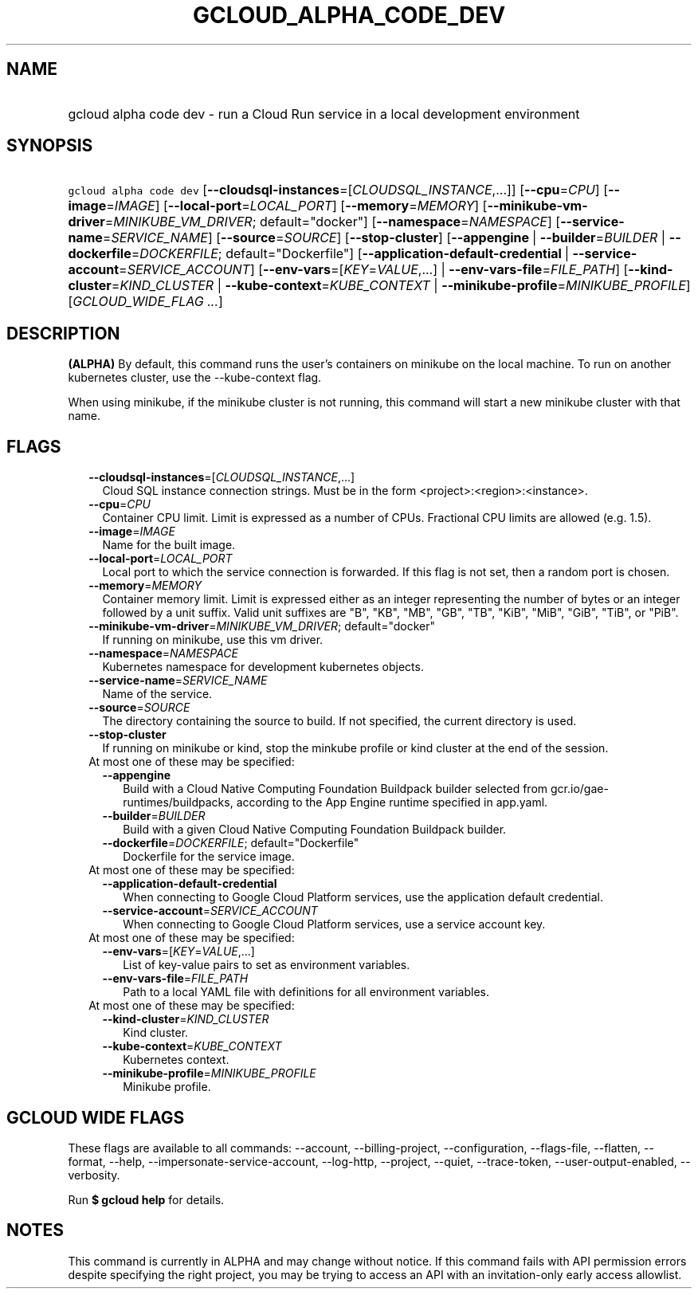 
.TH "GCLOUD_ALPHA_CODE_DEV" 1



.SH "NAME"
.HP
gcloud alpha code dev \- run a Cloud Run service in a local development environment



.SH "SYNOPSIS"
.HP
\f5gcloud alpha code dev\fR [\fB\-\-cloudsql\-instances\fR=[\fICLOUDSQL_INSTANCE\fR,...]] [\fB\-\-cpu\fR=\fICPU\fR] [\fB\-\-image\fR=\fIIMAGE\fR] [\fB\-\-local\-port\fR=\fILOCAL_PORT\fR] [\fB\-\-memory\fR=\fIMEMORY\fR] [\fB\-\-minikube\-vm\-driver\fR=\fIMINIKUBE_VM_DRIVER\fR;\ default="docker"] [\fB\-\-namespace\fR=\fINAMESPACE\fR] [\fB\-\-service\-name\fR=\fISERVICE_NAME\fR] [\fB\-\-source\fR=\fISOURCE\fR] [\fB\-\-stop\-cluster\fR] [\fB\-\-appengine\fR\ |\ \fB\-\-builder\fR=\fIBUILDER\fR\ |\ \fB\-\-dockerfile\fR=\fIDOCKERFILE\fR;\ default="Dockerfile"] [\fB\-\-application\-default\-credential\fR\ |\ \fB\-\-service\-account\fR=\fISERVICE_ACCOUNT\fR] [\fB\-\-env\-vars\fR=[\fIKEY\fR=\fIVALUE\fR,...]\ |\ \fB\-\-env\-vars\-file\fR=\fIFILE_PATH\fR] [\fB\-\-kind\-cluster\fR=\fIKIND_CLUSTER\fR\ |\ \fB\-\-kube\-context\fR=\fIKUBE_CONTEXT\fR\ |\ \fB\-\-minikube\-profile\fR=\fIMINIKUBE_PROFILE\fR] [\fIGCLOUD_WIDE_FLAG\ ...\fR]



.SH "DESCRIPTION"

\fB(ALPHA)\fR By default, this command runs the user's containers on minikube on
the local machine. To run on another kubernetes cluster, use the
\-\-kube\-context flag.

When using minikube, if the minikube cluster is not running, this command will
start a new minikube cluster with that name.



.SH "FLAGS"

.RS 2m
.TP 2m
\fB\-\-cloudsql\-instances\fR=[\fICLOUDSQL_INSTANCE\fR,...]
Cloud SQL instance connection strings. Must be in the form
<project>:<region>:<instance>.

.TP 2m
\fB\-\-cpu\fR=\fICPU\fR
Container CPU limit. Limit is expressed as a number of CPUs. Fractional CPU
limits are allowed (e.g. 1.5).

.TP 2m
\fB\-\-image\fR=\fIIMAGE\fR
Name for the built image.

.TP 2m
\fB\-\-local\-port\fR=\fILOCAL_PORT\fR
Local port to which the service connection is forwarded. If this flag is not
set, then a random port is chosen.

.TP 2m
\fB\-\-memory\fR=\fIMEMORY\fR
Container memory limit. Limit is expressed either as an integer representing the
number of bytes or an integer followed by a unit suffix. Valid unit suffixes are
"B", "KB", "MB", "GB", "TB", "KiB", "MiB", "GiB", "TiB", or "PiB".

.TP 2m
\fB\-\-minikube\-vm\-driver\fR=\fIMINIKUBE_VM_DRIVER\fR; default="docker"
If running on minikube, use this vm driver.

.TP 2m
\fB\-\-namespace\fR=\fINAMESPACE\fR
Kubernetes namespace for development kubernetes objects.

.TP 2m
\fB\-\-service\-name\fR=\fISERVICE_NAME\fR
Name of the service.

.TP 2m
\fB\-\-source\fR=\fISOURCE\fR
The directory containing the source to build. If not specified, the current
directory is used.

.TP 2m
\fB\-\-stop\-cluster\fR
If running on minikube or kind, stop the minkube profile or kind cluster at the
end of the session.

.TP 2m

At most one of these may be specified:

.RS 2m
.TP 2m
\fB\-\-appengine\fR
Build with a Cloud Native Computing Foundation Buildpack builder selected from
gcr.io/gae\-runtimes/buildpacks, according to the App Engine runtime specified
in app.yaml.

.TP 2m
\fB\-\-builder\fR=\fIBUILDER\fR
Build with a given Cloud Native Computing Foundation Buildpack builder.

.TP 2m
\fB\-\-dockerfile\fR=\fIDOCKERFILE\fR; default="Dockerfile"
Dockerfile for the service image.

.RE
.sp
.TP 2m

At most one of these may be specified:

.RS 2m
.TP 2m
\fB\-\-application\-default\-credential\fR
When connecting to Google Cloud Platform services, use the application default
credential.

.TP 2m
\fB\-\-service\-account\fR=\fISERVICE_ACCOUNT\fR
When connecting to Google Cloud Platform services, use a service account key.

.RE
.sp
.TP 2m

At most one of these may be specified:

.RS 2m
.TP 2m
\fB\-\-env\-vars\fR=[\fIKEY\fR=\fIVALUE\fR,...]
List of key\-value pairs to set as environment variables.

.TP 2m
\fB\-\-env\-vars\-file\fR=\fIFILE_PATH\fR
Path to a local YAML file with definitions for all environment variables.

.RE
.sp
.TP 2m

At most one of these may be specified:

.RS 2m
.TP 2m
\fB\-\-kind\-cluster\fR=\fIKIND_CLUSTER\fR
Kind cluster.

.TP 2m
\fB\-\-kube\-context\fR=\fIKUBE_CONTEXT\fR
Kubernetes context.

.TP 2m
\fB\-\-minikube\-profile\fR=\fIMINIKUBE_PROFILE\fR
Minikube profile.


.RE
.RE
.sp

.SH "GCLOUD WIDE FLAGS"

These flags are available to all commands: \-\-account, \-\-billing\-project,
\-\-configuration, \-\-flags\-file, \-\-flatten, \-\-format, \-\-help,
\-\-impersonate\-service\-account, \-\-log\-http, \-\-project, \-\-quiet,
\-\-trace\-token, \-\-user\-output\-enabled, \-\-verbosity.

Run \fB$ gcloud help\fR for details.



.SH "NOTES"

This command is currently in ALPHA and may change without notice. If this
command fails with API permission errors despite specifying the right project,
you may be trying to access an API with an invitation\-only early access
allowlist.

